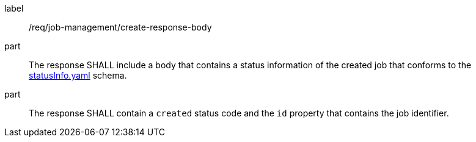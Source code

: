 [[req_job-management_create_response-body]]
[requirement]
====
[%metadata]
label:: /req/job-management/create-response-body
part:: The response SHALL include a body that contains a status information of the created job that conforms to the https://schemas.opengis.net/ogcapi/processes/part1/1.0/openapi/schemas/statusInfo.yaml[statusInfo.yaml] schema.
part:: The response SHALL contain a `created` status code and the `id` property that contains the job identifier.
====
